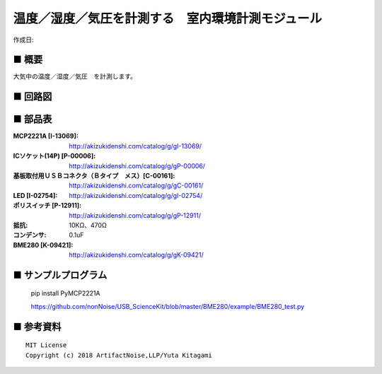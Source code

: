========================================================================
温度／湿度／気圧を計測する　室内環境計測モジュール
========================================================================

作成日:


.. image:: ./img/resize/AN-USB-BME280.jpg
    :width: 480px



■ 概要
------------------------------------------------------------------------

大気中の温度／湿度／気圧　を計測します。


■ 回路図
------------------------------------------------------------------------

.. image:: ./eagle/BME280.PNG
    :width: 480px

■ 部品表
------------------------------------------------------------------------

:MCP2221A [I-13069]: http://akizukidenshi.com/catalog/g/gI-13069/
:ICソケット(14P) [P-00006]: http://akizukidenshi.com/catalog/g/gP-00006/
:基板取付用ＵＳＢコネクタ（Ｂタイプ　メス）[C-00161]: http://akizukidenshi.com/catalog/g/gC-00161/
:LED [I-02754]: http://akizukidenshi.com/catalog/g/gI-02754/
:ポリスイッチ [P-12911]: http://akizukidenshi.com/catalog/g/gP-12911/
:抵抗: 10KΩ、470Ω
:コンデンサ: 0.1uF
:BME280 [K-09421]: http://akizukidenshi.com/catalog/g/gK-09421/

■ サンプルプログラム
------------------------------------------------------------------------

    pip install PyMCP2221A

    https://github.com/nonNoise/USB_ScienceKit/blob/master/BME280/example/BME280_test.py




■ 参考資料
------------------------------------------------------------------------


::
    
    MIT License
    Copyright (c) 2018 ArtifactNoise,LLP/Yuta Kitagami   
